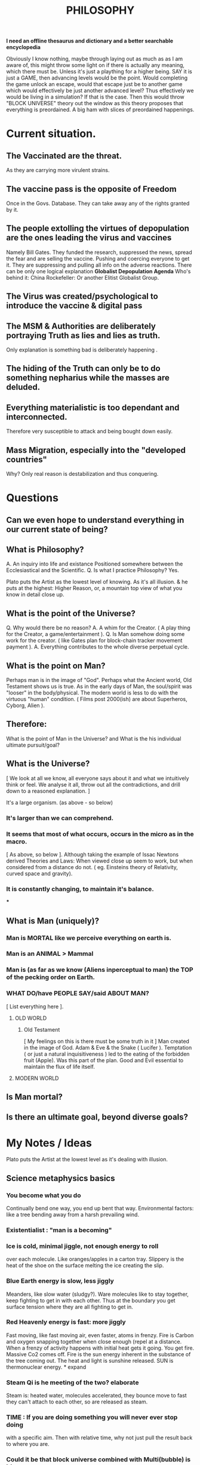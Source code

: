 #+TITLE:PHILOSOPHY

*I need an offline thesaurus and dictionary and a better searchable encyclopedia*

  Obviously I know nothing, maybe through laying out as much as
  as I am aware of, this might throw some light on if there is actually
  any meaning, which there must be. Unless it's just a plaything for
  a higher being.
  SAY it is just a GAME, then advancing levels would be the point.
  Would completing the game unlock an escape, would that escape just be to another game
  which would effectively be just another advanced level?
  Thus effectively we would be living in a simulation? If that is the case.
  Then this would throw "BLOCK UNIVERSE" theory out the window as this
  theory proposes that everything is preordained.
  A big ham with slices of preordained happenings.
* Current situation.
** The Vaccinated are the threat.
   As they are carrying more virulent strains.
** The vaccine pass is the opposite of *Freedom*
   Once in the Govs. Database. They can take away any of the rights granted by it.
** The people extolling the virtues of depopulation are the ones leading the virus and vaccines
   Namely Bill Gates.
   They funded the research, suppressed the news, spread the fear and are selling the vaccine.
   Pushing and coercing everyone to get it.
   They are suppressing and pulling all info on the adverse reactions.
   There can be only one logical explanation *Globalist Depopulation Agenda*
   Who's behind it:
   China
   Rockefeller:
   Or another Elitist Globalist Group.
** The Virus was created/psychological to introduce the vaccine & digital pass
** The MSM & Authorities are deliberately portraying Truth as lies and lies as truth.
   Only explanation is something bad is deliberately happening .
** The hiding of the Truth can only be to do something nepharius while the masses are deluded.
** Everything materialistic is too dependant and interconnected.
   Therefore very susceptible to attack and being bought down easily.
** Mass Migration, especially into the "developed countries"
   Why? Only real reason is destabilization and thus conquering.
* Questions
** Can we even hope to understand everything in our current state of being?
** What is Philosophy?
   A. An inquiry into life and existance
   Positioned somewhere between the Ecclesiastical and the Scientific.
   Q. Is what I practice Philosophy?
   Yes.

   Plato puts the Artist as the lowest level of knowing.
   As it's all illusion.
   & he puts at the highest:
   Higher Reason, or, a mountain top view of what you know in detail close up.

** What is the point of the Universe?
   Q. Why would there be no reason?
   A. A whim for the Creator.
      ( A play thing for the Creator, a game/entertainment ).
   Q. Is Man somehow doing some work for the creator.
      ( like Gates plan for block-chain tracker movement payment ).
   A. Everything contributes to the whole diverse perpetual cycle.
** What is the point on Man?
   Perhaps man is in the image of "God".
   Perhaps what the Ancient world, Old Testament shows us is true.
   As in the early days of Man, the soul/spirit was "looser" in the body/physical.
   The modern world is less to do with the virtuous "human" condition.
   ( Films post 2000(ish) are about Superheros, Cyborg, Alien ).
** Therefore:
   What is the point of Man in the Universe? and
   What is the his individual ultimate pursuit/goal?
** What is the Universe?
   [ We look at all we know, all everyone says about it and what
     we intuitively think or feel. We analyse it all, throw out all
     the contradictions, and drill down to a reasoned explanation. ]
**** It's a large organism. (as above - so below)
*** It's larger than we can comprehend.
*** It seems that most of what occurs, occurs in the micro as in the macro.
    [ As above, so below ].
    Although taking the example of Issac Newtons derived Theories and Laws:
    When viewed close up seem to work, but when considered from a distance
    do not. ( eg. Einsteins theory of Relativity, curved space and gravity).
*** It is constantly changing, to maintain it's balance.
***
** What is Man (uniquely)?
*** Man is MORTAL like we perceive everything on earth is.
*** Man is an ANIMAL > Mammal
*** Man is (as far as we know (Aliens inperceptual to man) the TOP of the pecking order on Earth.
*** WHAT DO/have PEOPLE SAY/said ABOUT MAN?
    [ List everything here ].
**** OLD WORLD
***** Old Testament
      [ My feelings on this is there must be some truth in it ]
      Man created in the image of God.
      Adam & Eve & the Snake ( Lucifer ).
      Temptation ( or just a natural inquisitiveness ) led to the eating
      of the forbidden fruit (Apple). Was this part of the plan.
      Good and Evil essential to maintain the flux of life itself.
**** MODERN WORLD
** Is Man mortal?
** Is there an ultimate goal, beyond diverse goals?
* My Notes / Ideas
  Plato puts the Artist at the lowest level as it's dealing with illusion.
** Science metaphysics basics
*** You become what you do
   Continually bend one way, you end up bent that way.
   Environmental factors:  like a tree bending away from a harsh
   prevailing wind.
*** Existentialist : "man is a becoming"
*** Ice is cold, minimal jiggle, not enough energy to roll
   over each molecule. Like oranges/apples in a carton tray.
   Slippery is the heat of the shoe on the surface melting the ice
   creating the slip.
*** Blue Earth energy is slow, less jiggly
   Meanders, like slow water (sludgy?). Ware molecules like to stay
   together, keep fighting to get in with each other.
   Thus at the boundary you get surface tension where they are all fighting
   to get in.
*** Red Heavenly energy is fast: more jiggly
   Fast moving, like fast moving air, even faster, atoms in frenzy.
   Fire is Carbon and oxygen snapping together when close enough (repel at a
   distance. When a frenzy of activity happens with initial heat gets it going.
   You get fire. Massive Co2 comes off. Fire is the sun energy inherent
   in the substance of the tree coming out. The heat and light is
   sunshine released.
   SUN is thermonuclear energy. * expand
*** Steam Qi is he meeting of the two? elaborate
   Steam is: heated water, molecules accelerated, they bounce move to fast
   they can't attach to each other, so are released as steam.
*** TIME : If you are doing something you will never ever stop doing
   with a specific aim. Then with relative time, why not just
   pull the result back to where you are.
*** Could it be that block universe combined with Multi(bubble) is it!
* Thought is electromagnetic. The body completely changes it's material.
  I think.....therefore I am (Descartes).
  THINK to change growth, form, shape?
  A thought is an electromagnetic impulse. (what is the form or nature
  of each thought (+,+,-,-,-,+,+ = a thought)?
  The bodies components/material changes. Time, what is it actually?
  So it should be possible to re-generate completely?
  A tree, shaped by environment (eg.bends with prevailing wind)
  > Nature wants to achieve the best it can, is this in every field. eg
  virtue, knowledge, enlightenment.
  > Does Man naturally want to become enlightened and change form into
  a more advanced being. What is that advanced being.
  > Is everything predetermined: as in block theory.
  A tree grows from the air rather than from out of the ground. Carbon, the
  heat of the sun accelerates the molecules to snap C and O2 together,
  Stored CO2.
  You could theoretically "think, imagine" your atoms accelerating to increase your temperature.
  > Is a fever just the activity of the body working overly hard at fighting
  that gives off that additional heat?
* Socrates, Plato
** Justice
   Socrates on justice.
   His question to a trader *"what is justice?"*
   Answered: *Justice is truth* and paying ones debts.
   Replies: What if a man gives you a weapon and comes
   to recover the debt, but is not of sound mind.
   Therefore it would be just not to return the weapon.
** God & Spirit.
   Is it true that some have inherent knowledge?
   Where has this knowledge come from?
   Therefore having prior knowledge implies there was a
   former existence.
   QED. The soul is immortal and survives death.
** Moral relativism
   ( The opposite of universalism & Nihilism (no moral code is true/smash it up! ).
   The idea that there is *no absolute or universal moral principle*.
   Ethical standards and morals are culturally based.
   Ultimately: "It's true for me, if I believe it".
** Cultural relativism
   Cultural relativists believe all cultures should be judged in their own
   context.
   A persons beliefs and practices should be understood and based on their
   own culture.
   The should not to be judged against another. Eg Muslim vs Christian.
** Allegory
   Rather than a Fable.
   A story whereby the reader comes to their own conclusions.
   They finish the story based on their interpretation.
*** The Cave Allegory
**** People are chained in a pitch-black cave to face forward from the opening.
**** There is a fire, which they can't see, behind them casting light forward.
**** There is a platform in front of them with puppets and objects, as actors,
     which are moved, casting shadows on the wall behind, although in front of the
     prisoners.
**** This is the prisoners only reality. The illusion, the "show".
     TV is the modern day equivalent. Although Plato really means the everyday general illusion.
**** What if someone manages to break free of the chains and discovers the reality.
     They can see the fire and the shadows cast. What if they fumble to the cave tunnel opening
     and proceeds to the outside. They will see a new reality. The reality of the sun illuminating
     everything. The vastness of the outside, compared to the small, limited and fake experience
     of the cave.
     If he returns to explain the situation to the chained prisoners they will disbelieve him
     ridicule his stupidity and maybe inflict harm because it is so removed from their reality.
     Plato suggests that the man returning is like a Philosopher or Guru seer.
     Osho (ref) suggests that if you do get out of the cave, keep on going, as you only waste
     your energy trying to convince the prisoners. (even if in this allegory they are chained)
     he suggests they will want to kill you.
     *My Take* Maybe, go back inside and unchain one. Then leave.
*** The Cave on the divided line
**** 1. The shadows as illusions
**** 2. The babble of the prisoners
        Common sense based on illusion.
**** 3. Outside the cave, seeing truth.
**** 4. Finding the truth, philosophising on true observation.
** Dialectic
   A form of reasoning based upon a dialogue of arguments
   and counter arguments. Advocating propositions and
   counter propositions.
** Divided Line of knowledge
   divided into 4 unequal parts
*** Basic division.
    Knowledge (in the intelligible world)
    Objects (in the visible world.
    The Ladder of knowledge.
*** 1. Conjecture or imagining. Lowest level of knowledge.
    Plato says that *imagination* is the lowest stage because the mind
    takes it at face value. ie not thinking more deeply, questioning perseption etc.
    All this level *Mental activity at a minimum*.
    Awareness of shadows (from the cave allegory).
    Optical illusions, dreams. Fantasies.
    Artistic images are copies of real objects.
    Fabricators of illusions. Shadow knowledge, TV.
*** 2. Belief, perception of actual objects.
    Recognising physical, visible things.
    Classification of actual things.
    Does not recognise or inquire about deeper knowledge, eg. abstract truths. Like a Botanist.
    Sensory perception can not give true knowledge.
    Is always subject to change, as everything is in flux.
    We can never be sure as it is based on our perception.
    It is only opinion, it does however provide rough estimations.
    The senses only give concrete observation based knowledge.
*** ----------- Intellect ---- thinking ----
*** 3. Rational understanding or intellect.
    Lower reason.
    ( Outside the Cave, seeing images of forms ).
    "What you see is what you get" analysis only.
    No Philosophising.
*** 4. Higher Reason.
    Higher thought, analysis.
    ( Outside the cave, seeing the greater picture, the sun, cave mouth
      and including philosophising on the moral truths ).
    Intuition of moral, logical and how things relate.
    Seeing another person in the light of a spiritually based compassion.
    eg Botanist knowing species DNA etc. ( deeper levels of understanding based on rational
    and intuitive knowledge and experimentation ).
    Ascending from belief to rational understanding.

   Does the state exist to serve the individual, or, does the individual exist to serve the state.
   What is justice in the state.
   The justice of the city is the same as for the individual. The state has 3 parts
   *Producer class.* Appetite rules, money & what money can buy.
   *Military warrior class.* Spirited. Lives for honour.
   *Ruling class.* Reason.

   The Protagoras.
   Conclusion about democracy.
   If you are ill you consult a Doctor.
   You don't consult the ignorant many.
   A skill requires specialised and intensive training well beyond that for say a cobbler, ship builder.
   Selection of the ruling class.
   Hereditary, children of the most intelligence likely to be the kids of highest intelligence. Children of shoemakers have the natural capacity to only be shoemakers.
   Genetics limitations. Therefor all children kept under testing to see if they can be suitable.
   Gender. Men beget & Women bear children.
   Dialectic: Being able to reason through dialogue, argument and counter argument.
   The Ruling classes should own no private property,
   money, should live like the military ( common barracks, sleeping quarters, clothing, food moderate qualities, no family life to avoid loyalty conflicts, sexual activity to be limited "sacred marriages" to restrict activity to just hereditary reproduction. Like breeding thoroughbreds.
   Children educated with special facilities.
   Children with mental or physical defects should be put to death.

   The *"Producer"* class , the many, love getting and spending. Plato planned regulation on the accumulation of wealth to prevent the clever getting too rich. And thus cause conflict, envy. Must be given the education "to be virtuous producers", fables, censorship, Arts & Music.
   Violence in the Arts should be censored, as it makes it appear commonplace and acceptable.

   Plato advocates the subordination of the people to the state. Rejected individual and democracy.
   He would have detested that "might/strength" makes "right".
   His one justification : founded on true knowledge. Any other justification for government power, race, glorification or leader or social class.

   Western democracies have, supposedly "checks and balances to counter imbalance of power and corruption.
*** There are three types of being.
    Each wishing to fulfil their role.
    Including Freud's interpretation.
   1. Reason: Knowledge and truth. (Freud splits into two parts 1. Ego: Reasons functions of perception and intelligence. 2. Super Ego: Reason functions of moral judgements of knowledge of the good.
   2. Spirited: Success and public acclaim. (Freud demotes aggression to a "drive or instinct").
   3. Appetites: Only for money. (Freud ID, bodily, sexual appetites, drives).
      NB. The elements of reason are no longer master, but mediator between the ID and Super Ego. The conflicts of the ID (desire) and the Super Ego (moralising of the ID's behaviour). Like the Super Ego (rider) trying to hold in check the ID (wild uncontrollable horse).
*** Bodily - appetites, sex, indulgences.
*** Pure Rational -speech and Reason
*** Moral good. making sense, philosophising on the above.
   The idea is living up to ones own nature.
   Ones nature consists of all of the above.
   Therefore to pursue only indulgences denies the other aspects.
   The *good life* is the *balanced* life.
   Balancing a bodily healthy life, a thinking rational
   life and philosophising.
   Reason, appetites and spirit.
** Virtue.
   The right conduct of life.
   Action that flows from knowledge.
**** The tripartite soul
**** All the forms
**** Ideas of the good.
** Classes in Society.
*** Producer class.
    Bodily appetites are dominant.
    Live only for money and things money can by.
*** Military Class
    Honour, Spirited element.
*** Ruling Class
    Reason & order.
**
* Aristotle
** History
   Studied under Plato for 20yrs, even taught Alexandra The Great.
   Only 1/5th of his works remain.
   Mostly just his lecture notes.
   The first works that came in the form he wrote.
** Ground he covered.
   Sciences, especially Biology, Metaphysics, life and mental facilities,
   Ethics and Political theory, Literature & Rhetoric.
** Flexible and open ended approach.
** Unifying approach.
   ( His method of anaylsis ).
   He looked at what we see and what we say, then return to analyse.
   Begin by:
   1. Set down *the Appearances* ( what it looks like from all angles ).
   2. Work through the *Puzzles* ( find the truth behind the illusions ).
   3. Then Come back to them and *Sift Through* and *Save* the greatest number and the *most basic*.
      Eg. Philosopher working on time:
   4. Set down our *perceptual experience* of time and duration.
      And our *ordinary beliefs* of time and what we say. ( common knowledge, myths ).
   5. Look to see if there are any *contradictions*. Law of *non-contradictions*.
      When you find contradictions you *sift through and sort out*.
   6. Find which are *basic and obvious*, preserve those, and discard all the conflicting ones.
   7. So you come back to ordinary discourse with increased structure and understanding.
** Time
   Any distinction between the world and our discourse about the world.
   What we perceive(see) and what we say.
   He made use of our perception of the world and our ordinary sayings and beliefs about the world.
   Is his approach too pedestrian? (Martha Nussbaum).
   Confined to the surface of experience, rather than the underlying deeper level, like Plato?
   He would say:
   Our experience is full of wonder, beauty and richness.
   We never can go beyond our experience.
   Therefore all we can do, is the mapping, investigating.
** THE PRINCIPLE of NON CONTRADICTION.
   He Argues:
   That contradictory properties can't apply to the same subject or object in the same time.
   EG. A woman's dress cannot be both blue and not blue at the same time and in the same place.
   Basic principle.
   He Argues to someone who argues against that assertion: that in asserting something definite, some (contradictions) things will have been ruled out.The contradictory of what he was arguing about.

* The Stoics - Epictetus
  Stoic Roman Period.
  Although he was from Turkey, slave for a period.
  How to live virtuously.
  Like: in the presence of less enlightened (including especially the
  affluent and regal) keep quiet and don't engage, as this will only
  pull you down.
  "Like a sheep spewing up grass to show the farmer how good he was
  and how much he had eaten. Better to reveal the amount eaten
  by growing a thick and lush fleece of wool" (something to that effect).
* Marx
  Global appeal explained:? Proletariat
  Based on Hegel Philosophy.
  God exists in the consciousness of humans, in science and philosophy.
  Hegelian's came to the conclusion that God that exists only in human consciousness
  does not exist at all. Therefore were atheists & therefore Man is God.

  The ultimate revolution cannot be purely intellectual, it must be from the industrial class, the Proletariat.
  Three fronts of change.
  1. Intellectual Criticism of Laws, Political thought and religion.
  2. Industrial working class. Proletariat.
  3. Man is god: Not yet realised, therefore what must be a world wide revolution.
     So that man can live as God.
     A huge world catastrophe so that the establishment can be overthrown.
     Destroying so.
     Therefore the structure of the world can be reorganised/ reconstructed.
     The Divinity of man rather than God.

  Reality is primarily material, not spiritual.
  Marx decided to take Hegel's dialectic to the life of Human beings in the concrete material World.

  Marx believed it was naive to think that the world could be changed through the "Age of Enlightenment".
  Significance of the Industrial Revolution, what is the future. Can inequities remain without a revolution.

  Manifesto of the Communist Party.
  Moved to London, wrote for planned the world revolution. Which happened but he didn't see.
  His writings in Paris, were never released.

* Freud
* Bertrand Russell
  Philosophy for the good should be based on kindly feelings.
  eg. Marx is an example of bad motivation.
  As his philosophy was based on hurting the bourgeoisie rather than
  helping the Proletariat

* Existentialism
  MAN IS A BECOMING!
  Basically: there is stuff, only stuff, nothing ethereal
  and man differs from all the other stuff by being "a becoming"
  through freedom. There is no point, it just exists.
  *NB* Really, a stupid and pointless exercise in intellectual masturbation.
  Main proponents: Jean Paul Sartre & Simone de Beauvoir.
  The individual defined by his "being".
  Basically opposed to the idea of ethereal influences (consciousness
  spirit, soul ).
  My existence, her existence, a dogs, a tree's, a house's existence.
  Being it, in it!
  Man has no fixed reality. He never IS, he is ABOUT to BE.
  He is living a projection into the future of what he is about to be.
  Essence: A thing (other than man) has it's essence in it.
           Man develops his own essence. He has free will to develop it.
           Mans essence is "freedom". He determines what to make of life.
           This essence is similar to Aristotle, but not!
